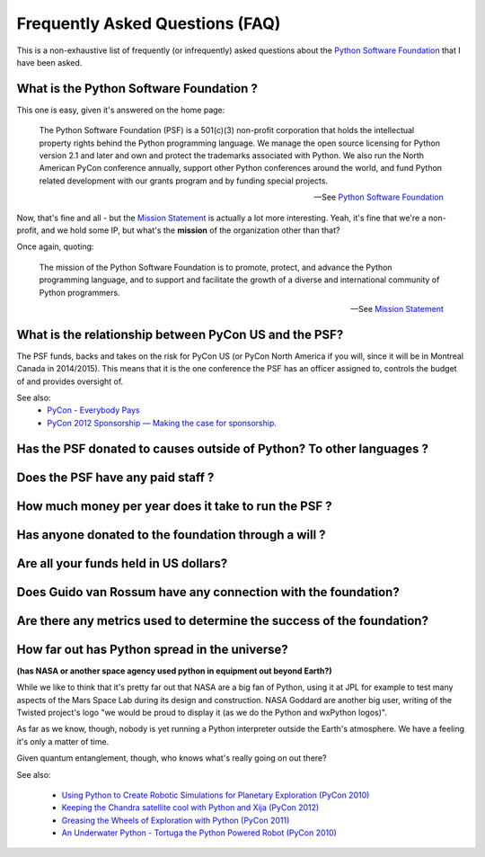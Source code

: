 Frequently Asked Questions (FAQ)
################################

This is a non-exhaustive list of frequently (or infrequently) asked questions
about the `Python Software Foundation`_ that I have been asked. 

What is the Python Software Foundation ?
========================================

This one is easy, given it's answered on the home page:

    The Python Software Foundation (PSF) is a 501(c)(3) non-profit corporation 
    that holds the intellectual property rights behind the Python programming 
    language. We manage the open source licensing for Python version 2.1 and 
    later and own and protect the trademarks associated with Python. We also 
    run the North American PyCon conference annually, support other Python 
    conferences around the world, and fund Python related development with 
    our grants program and by funding special projects.

    -- See `Python Software Foundation`_

Now, that's fine and all - but the `Mission Statement`_ is actually a lot more
interesting. Yeah, it's fine that we're a non-profit, and we hold some IP, but
what's the **mission** of the organization other than that?

Once again, quoting:

    The mission of the Python Software Foundation is to promote, protect, and 
    advance the Python programming language, and to support and facilitate the 
    growth of a diverse and international community of Python programmers.

    -- See `Mission Statement`_

What is the relationship between PyCon US and the PSF?
======================================================

The PSF funds, backs and takes on the risk for PyCon US (or PyCon North America
if you will, since it will be in Montreal Canada in 2014/2015). This means that
it is the one conference the PSF has an officer assigned to, controls the
budget of and provides oversight of.

See also:
  * `PyCon - Everybody Pays`_
  * `PyCon 2012 Sponsorship — Making the case for sponsorship.`_


Has the PSF donated to causes outside of Python? To other languages ?
=====================================================================

Does the PSF have any paid staff ?
==================================

How much money per year does it take to run the PSF ?
=====================================================

Has anyone donated to the foundation through a will ?
=====================================================

Are all your funds held in US dollars? 
======================================

Does Guido van Rossum have any connection with the foundation?
==============================================================

Are there any metrics used to determine the success of the foundation?
======================================================================

How far out has Python spread in the universe?
==============================================

**(has NASA or another space agency used python in equipment out beyond Earth?)**

While we like to think that it's pretty far out that NASA are a big fan of Python, 
using it at JPL for example to test many aspects of the Mars Space Lab during its 
design and construction. NASA Goddard are another big user, writing of the Twisted 
project's logo "we would be proud to display it (as we do the Python and wxPython 
logos)". 

As far as we know, though, nobody is yet running a Python interpreter outside the 
Earth's atmosphere. We have a feeling it's only a matter of time.

Given quantum entanglement, though, who knows what's really going on out there?

See also:

  * `Using Python to Create Robotic Simulations for Planetary Exploration (PyCon 2010)`_
  * `Keeping the Chandra satellite cool with Python and Xija (PyCon 2012)`_
  * `Greasing the Wheels of Exploration with Python (PyCon 2011)`_
  * `An Underwater Python - Tortuga the Python Powered Robot (PyCon 2010)`_



.. _Python Software Foundation: http://www.python.org/psf/
.. _Mission Statement: http://www.python.org/psf/mission/
.. _Using Python to Create Robotic Simulations for Planetary Exploration (PyCon 2010) : http://pyvideo.org/video/274/pycon-2010--using-python-to-create-robotic-simula
.. _Keeping the Chandra satellite cool with Python and Xija (PyCon 2012): http://pyvideo.org/video/731/29-keeping-the-chandra-satellite-cool-with-pytho
.. _Greasing the Wheels of Exploration with Python (PyCon 2011): http://pyvideo.org/video/369/pycon-2011--greasing-the-wheels-of-exploration-wi
.. _An Underwater Python - Tortuga the Python Powered Robot (PyCon 2010): http://pyvideo.org/video/328/pycon-2010--an-underwater-python--tortuga-the-pyt
.. _PyCon - Everybody Pays: http://jessenoller.com/2011/05/25/pycon-everybody-pays/
.. _PyCon 2012 Sponsorship — Making the case for sponsorship.: http://jessenoller.com/2011/09/23/pycon-2012-sponsorship-making-the-case-for-sponsorship/
